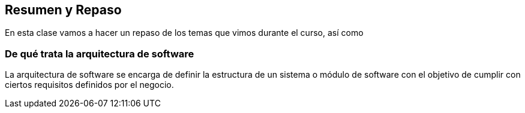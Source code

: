 == Resumen y Repaso

En esta clase vamos a hacer un repaso de los temas que vimos durante el curso,
así como


=== De qué trata la arquitectura de software

La arquitectura de software se encarga de definir la estructura de un sistema
o módulo de software con el objetivo de cumplir con ciertos requisitos definidos
por el negocio.
